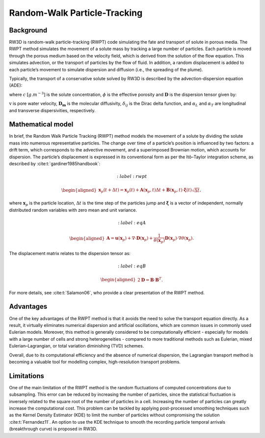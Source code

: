 .. _randomwalk:

Random-Walk Particle-Tracking
=====

Background
------------

RW3D is random-walk particle-tracking (RWPT) code simulating the fate and transport of solute in porous media. 
The RWPT method simulates the movement of a solute mass by tracking a large number of particles. Each particle is moved through the porous medium based on the velocity field, which is derived from the solution of the flow equation. 
This simulates advection, or the transport of particles by the flow of fluid. In addition, a random displacement is added to each particle’s movement to simulate dispersion and diffusion (i.e., the spreading of the plume).

Typically, the transport of a conservative solute solved by RW3D is described by the advection-dispersion equation (ADE):

.. math:: 
	:label: ade
	
	\begin{aligned}
	\phi\frac{\partial c}{\partial t} = \nabla \cdot (\phi \mathbf{D} \nabla c) + \nabla \cdot (\mathbf{q} c)
	\end{aligned}
	
where :math:`c` :math:`[g.m^{-3}]` is the solute concentration, :math:`\phi` is the effective porosity and :math:`\mathbf{D}` is the dispersion tensor given by: 

.. math::  
	:label: disp_tensor
	
	\begin{aligned}
	D_{ij}=(\alpha_T|v|+D_m)\delta_{ij} + (\alpha_L - \alpha_T)v_i v_j/|v|
	\end{aligned}

:math:`\textbf{v}` is pore water velocity, :math:`\mathbf{D_m}` is the molecular diffusivity, :math:`\delta_{ij}` is the Dirac delta function, and :math:`\alpha_L` and :math:`\alpha_T` are longitudinal and transverse dispersivities, respectively. 


Mathematical model
----------------

In brief, the Random Walk Particle Tracking (RWPT) method models the movement of a solute by dividing the solute mass into numerous representative particles. 
The change over time of a particle’s position is influenced by two factors: a drift term, which corresponds to the advective movement, and a superimposed Brownian motion, which accounts for dispersion. 
The particle’s displacement is expressed in its conventional form as per the Itô–Taylor integration scheme, as described by :cite:t:`gardiner1985handbook`: 

.. math::
	:label: rwpt
	
	\begin{aligned}
    \mathbf{x}_p(t+\Delta t) = \mathbf{x}_p(t) + \mathbf{A}(\mathbf{x}_p,t) \Delta t + \mathbf{B}(\mathbf{x}_p,t) \cdot \mathbf{\xi}(t)\sqrt{\Delta t},
	\end{aligned}

where :math:`\mathbf{x}_p` is the particle location, :math:`\Delta t` is the time step of the particles jump and :math:`\mathbf{\xi}` is a vector of independent, normally distributed random variables with zero mean and unit variance. 

.. math::  
	:label: eqA

	\begin{aligned}
    \mathbf{A} = \mathbf{u}(\mathbf{x}_p) + \nabla \cdot \mathbf{D}(\mathbf{x}_p) + \frac{1}{\theta(\mathbf{x}_p)} \mathbf{D}(\mathbf{x}_p)  \cdot \nabla \theta(\mathbf{x}_p). 
	\end{aligned}
	
The displacement matrix relates to the dispersion tensor as:

.. math::  
	:label: eqB

	\begin{aligned}
    2\mathbf{D} = \mathbf{B} \cdot \mathbf{B}^T.
	\end{aligned}
	
For more details, see :cite:t:`Salamon06`, who provide a clear presentation of the RWPT method.


Advantages
----------------

One of the key advantages of the RWPT method is that it avoids the need to solve the transport equation directly. 
As a result, it virtually eliminates numerical dispersion and artificial oscillations, which are common issues in commonly used Eulerian models. 
Moreover, this method is generally considered to be computationally efficient - especially for models with a large number of cells and strong heterogeneities - compared to more traditional methods such as Eulerian, mixed Eulerian–Lagrangian, or total variation diminishing (TVD) schemes.

Overall, due to its computational efficiency and the absence of numerical dispersion, the Lagrangian transport method is becoming a valuable tool for modelling complex, high-resolution transport problems.

Limitations
----------------

One of the main limitation of the RWPT method is the random fluctuations of computed concentrations due to subsampling. 
This error can be reduced by increasing the number of particles, since the statistical fluctuation is inversely related to the square root of the number of particles in a cell. 
Increasing the number of particles can greatly increase the computational cost. This problem can be tackled by applying post-processed smoothing techniques such as the Kernel Density Estimator (KDE) to limit the number of particles without compromising the solution :cite:t:`Fernandez11`. 
An option to use the KDE technique to smooth the recording particle temporal arrivals (breakthrough curve) is proposed in RW3D. 


